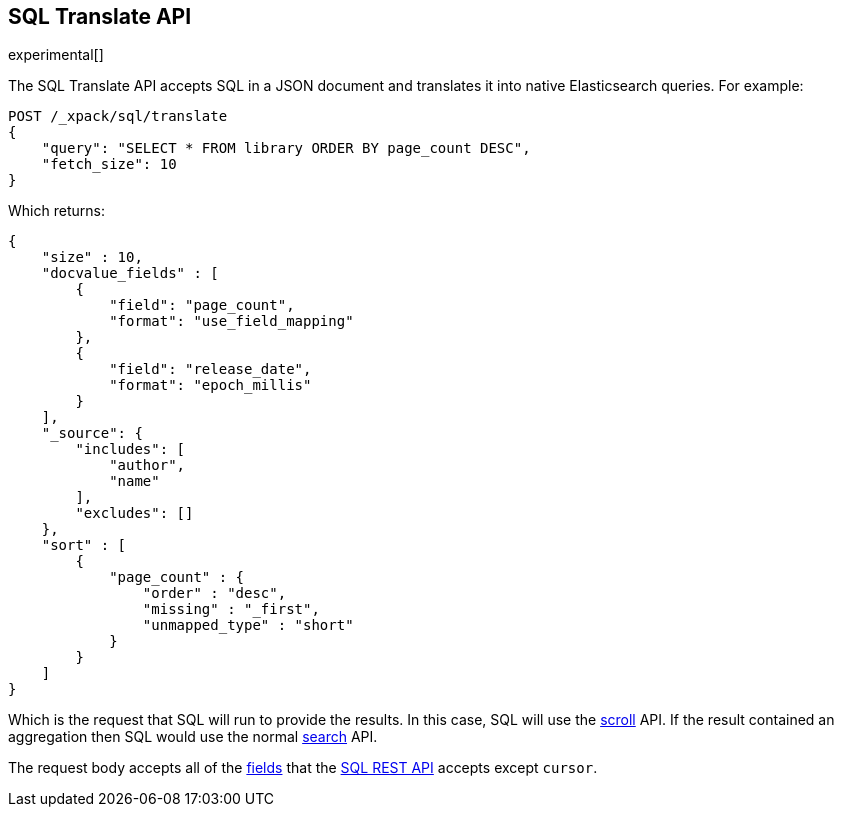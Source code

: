 [role="xpack"]
[testenv="basic"]
[[sql-translate]]
== SQL Translate API

experimental[]

The SQL Translate API accepts SQL in a JSON document and translates it
into native Elasticsearch queries. For example:

[source,js]
--------------------------------------------------
POST /_xpack/sql/translate
{
    "query": "SELECT * FROM library ORDER BY page_count DESC",
    "fetch_size": 10
}
--------------------------------------------------
// CONSOLE
// TEST[setup:library]

Which returns:

[source,js]
--------------------------------------------------
{
    "size" : 10,
    "docvalue_fields" : [
        {
            "field": "page_count",
            "format": "use_field_mapping"
        },
        {
            "field": "release_date",
            "format": "epoch_millis"
        }
    ],
    "_source": {
        "includes": [
            "author",
            "name"
        ],
        "excludes": []
    },
    "sort" : [
        {
            "page_count" : {
                "order" : "desc",
                "missing" : "_first",
                "unmapped_type" : "short"
            }
        }
    ]
}
--------------------------------------------------
// TESTRESPONSE

Which is the request that SQL will run to provide the results.
In this case, SQL will use the <<search-request-scroll,scroll>>
API. If the result contained an aggregation then SQL would use
the normal <<search-request-body,search>> API.

The request body accepts all of the <<sql-rest-fields,fields>> that
the <<sql-rest,SQL REST API>> accepts except `cursor`.
